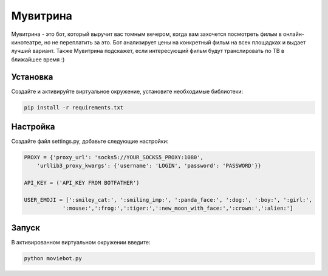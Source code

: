 Мувитрина
=====
Мувитрина - это бот, который выручит вас томным вечером, когда вам захочется посмотреть фильм в онлайн-кинотеатре, но не переплатить за это.
Бот анализирует цены на конкретный фильм на всех площадках и выдает лучший вариант. Также Мувитрина подскажет, если интересующий фильм будут транслировать по ТВ в ближайшее время :)

Установка
---------
Создайте и активируйте виртуальное окружение, установите необходимые библиотеки:

.. code-block:: text

    pip install -r requirements.txt

Настройка
---------
Создайте файл settings.py, добавьте следующие настройки:

.. code-block:: python

    PROXY = {'proxy_url': 'socks5://YOUR_SOCKS5_PROXY:1080',
        'urllib3_proxy_kwargs': {'username': 'LOGIN', 'password': 'PASSWORD'}}

    API_KEY = ('API_KEY FROM BOTFATHER')

    USER_EMOJI = [':smiley_cat:', ':smiling_imp:', ':panda_face:', ':dog:', ':boy:', ':girl:',
                ':mouse:',':frog:',':tiger:',':new_moon_with_face:',':crown:',':alien:']

Запуск
-------

В активированном виртуальном окружении введите:

.. code-block:: text

    python moviebot.py
